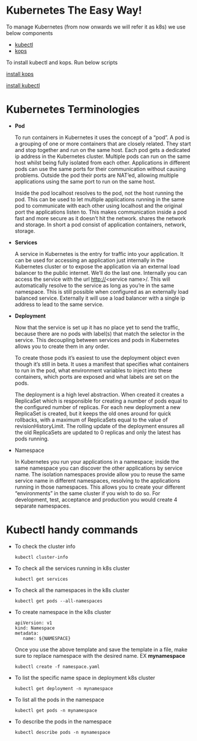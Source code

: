 * Kubernetes The Easy Way!

To manage Kubernetes (from now onwards we will refer it as k8s) we use below components

  - [[https://kubernetes.io/docs/tasks/tools/install-kubectl/][kubectl]]
  - [[https://github.com/kubernetes/kops][kops]]

To install kubectl and kops. Run below scripts

[[https://raw.githubusercontent.com/abhishekamralkar/K8s-gcp-spark/master/installers/install_kops.sh][   install kops]]

   [[https://raw.githubusercontent.com/abhishekamralkar/K8s-gcp-spark/master/installers/install_kubectl.sh][install kubectl]]

* Kubernetes Terminologies

  - *Pod*

    To run containers in Kubernetes it uses the concept of a “pod”. A pod is a grouping of one or more containers that are closely related. They start and stop together and run on the same host.
    Each pod gets a dedicated ip address in the Kubernetes cluster. Multiple pods can run on the same host whilst being fully isolated from each other. Applications in different pods can use the same ports for their communication without causing problems. Outside the pod their ports are NAT’ed, allowing multiple applications using the same port to run on the same host.

    Inside the pod localhost resolves to the pod, not the host running the pod. This can be used to let multiple applications running in the same pod to communicate with each other using localhost and the original port the applications listen to. This makes communication inside a pod fast and more secure as it doesn’t hit the network.
    shares the network and storage. In short a pod consist of application containers, network, storage.

  - *Services*

    A service in Kubernetes is the entry for traffic into your application. It can be used for accessing an application just internally in the Kubernetes cluster or to expose the application via an external load balancer to the public internet. We’ll do the last one.
    Internally you can access the service with the url http://<service name>/. This will automatically resolve to the service as long as you’re in the same namespace. This is still possible when configured as an externally load balanced service.
    Externally it will use a load balancer with a single ip address to lead to the same service.


  - *Deployment*

    Now that the service is set up it has no place yet to send the traffic, because there are no pods with label(s) that match the selector in the service. This decoupling between services and pods in Kubernetes allows you to create them in any order.

    To create those pods it’s easiest to use the deployment object even though it’s still in beta. It uses a manifest that specifies what containers to run in the pod, what environment variables to inject into these containers, which ports are exposed and what labels are set on the pods.

    The deployment is a high level abstraction. When created it creates a ReplicaSet which is responsible for creating a number of pods equal to the configured number of replicas. For each new deployment a new ReplicaSet is created, but it keeps the old ones around for quick rollbacks, with a maximum of ReplicaSets equal to the value of revisionHistoryLimit. The rolling update of the deployment ensures all the old ReplicaSets are updated to 0 replicas and only the latest has pods running.


  - Namespace

    In Kubernetes you run your applications in a namespace; inside the same namespace you can discover the other applications by service name. The isolation namespaces provide allow you to reuse the same service name in different namespaces, resolving to the applications running in those namespaces. This allows you to create your different “environments” in the same cluster if you wish to do so. For development, test, acceptance and production you would create 4 separate namespaces.

* Kubectl handy commands

  - To check the cluster info

    #+BEGIN_SRC
      kubectl cluster-info
    #+END_SRC

  - To check all the services running in k8s cluster

    #+BEGIN_SRC
      kubectl get services
    #+END_SRC

  - To check all the namespaces in the k8s cluster

    #+BEGIN_SRC
      kubectl get pods --all-namespaces
    #+END_SRC

  - To create namespace in the k8s cluster

    #+BEGIN_SRC
      apiVersion: v1
      kind: Namespace
      metadata:
         name: ${NAMESPACE}
    #+END_SRC

    Once you use the above template and save the template in a file, make sure to replace namespace with the desired name.
    EX *mynamespace*

    #+BEGIN_SRC
      kubectl create -f namespace.yaml
    #+END_SRC

  - To list the specific name space in deployment k8s cluster

    #+BEGIN_SRC
      kubectl get deployment -n mynamespace
    #+END_SRC

  - To list all the pods in the namespace

    #+BEGIN_SRC
      kubectl get pods -n mynamespace
    #+END_SRC

  - To describe the pods in the namespace

    #+BEGIN_SRC
      kubectl describe pods -n mynamespace
    #+END_SRC
